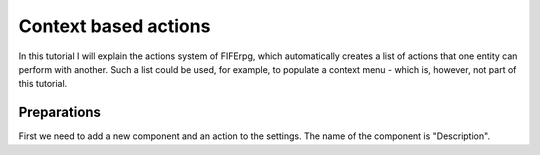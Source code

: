 .. _actions:

Context based actions
=====================
In this tutorial I will explain the actions system of FIFErpg, which
automatically creates a list of actions that one entity can perform with
another. Such a list could be used, for example, to populate a context menu -
which is, however, not part of this tutorial.

Preparations
------------
First we need to add a new component and an action to the settings.
The name of the component is "Description".